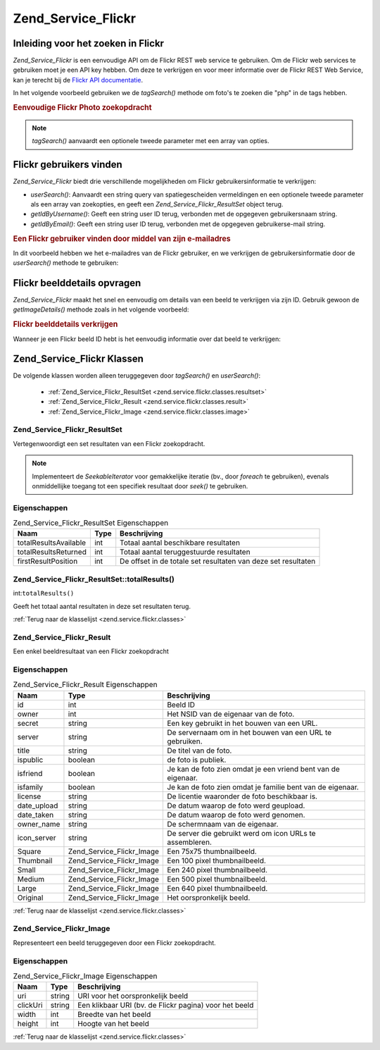 .. _zend.service.flickr:

Zend_Service_Flickr
===================

.. _zend.service.flickr.introduction:

Inleiding voor het zoeken in Flickr
-----------------------------------

*Zend_Service_Flickr* is een eenvoudige API om de Flickr REST web service te gebruiken. Om de Flickr web services
te gebruiken moet je een API key hebben. Om deze te verkrijgen en voor meer informatie over de Flickr REST Web
Service, kan je terecht bij de `Flickr API documentatie`_.

In het volgende voorbeeld gebruiken we de *tagSearch()* methode om foto's te zoeken die "php" in de tags hebben.

.. rubric:: Eenvoudige Flickr Photo zoekopdracht

.. code-block:: php
   :linenos:

   <?php
   require_once 'Zend/Service/Flickr.php';

   $flickr = new Zend_Service_Flickr('MY_API_KEY');

   $results = $flickr->tagSearch("php");

   foreach ($results as $result) {
       echo $result->title . '<br />';
   }
   ?>
.. note::

   *tagSearch()* aanvaardt een optionele tweede parameter met een array van opties.

.. _zend.service.flickr.finding-users:

Flickr gebruikers vinden
------------------------

*Zend_Service_Flickr* biedt drie verschillende mogelijkheden om Flickr gebruikersinformatie te verkrijgen:

- *userSearch()*: Aanvaardt een string query van spatiegescheiden vermeldingen en een optionele tweede parameter
  als een array van zoekopties, en geeft een *Zend_Service_Flickr_ResultSet* object terug.

- *getIdByUsername()*: Geeft een string user ID terug, verbonden met de opgegeven gebruikersnaam string.

- *getIdByEmail()*: Geeft een string user ID terug, verbonden met de opgegeven gebruikerse-mail string.

.. rubric:: Een Flickr gebruiker vinden door middel van zijn e-mailadres

In dit voorbeeld hebben we het e-mailadres van de Flickr gebruiker, en we verkrijgen de gebruikersinformatie door
de *userSearch()* methode te gebruiken:

.. code-block:: php
   :linenos:

   <?php
   require_once 'Zend/Service/Flickr.php';

   $flickr = new Zend_Service_Flickr('MY_API_KEY');

   $results = $flickr->userSearch($userEmail);

   foreach ($results as $result) {
       echo $result->title . '<br />';
   }
   ?>
.. _zend.service.flickr.getimagedetails:

Flickr beelddetails opvragen
----------------------------

*Zend_Service_Flickr* maakt het snel en eenvoudig om details van een beeld te verkrijgen via zijn ID. Gebruik
gewoon de *getImageDetails()* methode zoals in het volgende voorbeeld:

.. rubric:: Flickr beelddetails verkrijgen

Wanneer je een Flickr beeld ID hebt is het eenvoudig informatie over dat beeld te verkrijgen:

.. code-block:: php
   :linenos:

   <?php
   require_once 'Zend/Service/Flickr.php';

   $flickr = new Zend_Service_Flickr('MY_API_KEY');

   $image = $flickr->getImageDetails($imageId);

   echo "Beeld ID $imageId is $image->width x $image->height pixels.<br />\n";
   echo "<a href=\"$image->clickUri\">Klik hier voor het beeld</a>\n";
   ?>
.. _zend.service.flickr.classes:

Zend_Service_Flickr Klassen
---------------------------

De volgende klassen worden alleen teruggegeven door *tagSearch()* en *userSearch()*:

   - :ref:`Zend_Service_Flickr_ResultSet <zend.service.flickr.classes.resultset>`

   - :ref:`Zend_Service_Flickr_Result <zend.service.flickr.classes.result>`

   - :ref:`Zend_Service_Flickr_Image <zend.service.flickr.classes.image>`



.. _zend.service.flickr.classes.resultset:

Zend_Service_Flickr_ResultSet
^^^^^^^^^^^^^^^^^^^^^^^^^^^^^

Vertegenwoordigt een set resultaten van een Flickr zoekopdracht.

.. note::

   Implementeert de *SeekableIterator* voor gemakkelijke iteratie (bv., door *foreach* te gebruiken), evenals
   onmiddellijke toegang tot een specifiek resultaat door *seek()* te gebruiken.

.. _zend.service.flickr.classes.resultset.properties:

Eigenschappen
^^^^^^^^^^^^^

.. table:: Zend_Service_Flickr_ResultSet Eigenschappen

   +---------------------+----+-------------------------------------------------------------+
   |Naam                 |Type|Beschrijving                                                 |
   +=====================+====+=============================================================+
   |totalResultsAvailable|int |Totaal aantal beschikbare resultaten                         |
   +---------------------+----+-------------------------------------------------------------+
   |totalResultsReturned |int |Totaal aantal teruggestuurde resultaten                      |
   +---------------------+----+-------------------------------------------------------------+
   |firstResultPosition  |int |De offset in de totale set resultaten van deze set resultaten|
   +---------------------+----+-------------------------------------------------------------+

.. _zend.service.flickr.classes.resultset.totalResults:

Zend_Service_Flickr_ResultSet::totalResults()
^^^^^^^^^^^^^^^^^^^^^^^^^^^^^^^^^^^^^^^^^^^^^

int:``totalResults()``


Geeft het totaal aantal resultaten in deze set resultaten terug.

:ref:`Terug naar de klasselijst <zend.service.flickr.classes>`

.. _zend.service.flickr.classes.result:

Zend_Service_Flickr_Result
^^^^^^^^^^^^^^^^^^^^^^^^^^

Een enkel beeldresultaat van een Flickr zoekopdracht

.. _zend.service.flickr.classes.result.properties:

Eigenschappen
^^^^^^^^^^^^^

.. table:: Zend_Service_Flickr_Result Eigenschappen

   +-----------+-------------------------+-------------------------------------------------------------+
   |Naam       |Type                     |Beschrijving                                                 |
   +===========+=========================+=============================================================+
   |id         |int                      |Beeld ID                                                     |
   +-----------+-------------------------+-------------------------------------------------------------+
   |owner      |int                      |Het NSID van de eigenaar van de foto.                        |
   +-----------+-------------------------+-------------------------------------------------------------+
   |secret     |string                   |Een key gebruikt in het bouwen van een URL.                  |
   +-----------+-------------------------+-------------------------------------------------------------+
   |server     |string                   |De servernaam om in het bouwen van een URL te gebruiken.     |
   +-----------+-------------------------+-------------------------------------------------------------+
   |title      |string                   |De titel van de foto.                                        |
   +-----------+-------------------------+-------------------------------------------------------------+
   |ispublic   |boolean                  |de foto is publiek.                                          |
   +-----------+-------------------------+-------------------------------------------------------------+
   |isfriend   |boolean                  |Je kan de foto zien omdat je een vriend bent van de eigenaar.|
   +-----------+-------------------------+-------------------------------------------------------------+
   |isfamily   |boolean                  |Je kan de foto zien omdat je familie bent van de eigenaar.   |
   +-----------+-------------------------+-------------------------------------------------------------+
   |license    |string                   |De licentie waaronder de foto beschikbaar is.                |
   +-----------+-------------------------+-------------------------------------------------------------+
   |date_upload|string                   |De datum waarop de foto werd geupload.                       |
   +-----------+-------------------------+-------------------------------------------------------------+
   |date_taken |string                   |De datum waarop de foto werd genomen.                        |
   +-----------+-------------------------+-------------------------------------------------------------+
   |owner_name |string                   |De schermnaam van de eigenaar.                               |
   +-----------+-------------------------+-------------------------------------------------------------+
   |icon_server|string                   |De server die gebruikt werd om icon URLs te assembleren.     |
   +-----------+-------------------------+-------------------------------------------------------------+
   |Square     |Zend_Service_Flickr_Image|Een 75x75 thumbnailbeeld.                                    |
   +-----------+-------------------------+-------------------------------------------------------------+
   |Thumbnail  |Zend_Service_Flickr_Image|Een 100 pixel thumbnailbeeld.                                |
   +-----------+-------------------------+-------------------------------------------------------------+
   |Small      |Zend_Service_Flickr_Image|Een 240 pixel thumbnailbeeld.                                |
   +-----------+-------------------------+-------------------------------------------------------------+
   |Medium     |Zend_Service_Flickr_Image|Een 500 pixel thumbnailbeeld.                                |
   +-----------+-------------------------+-------------------------------------------------------------+
   |Large      |Zend_Service_Flickr_Image|Een 640 pixel thumbnailbeeld.                                |
   +-----------+-------------------------+-------------------------------------------------------------+
   |Original   |Zend_Service_Flickr_Image|Het oorspronkelijk beeld.                                    |
   +-----------+-------------------------+-------------------------------------------------------------+

:ref:`Terug naar de klasselijst <zend.service.flickr.classes>`

.. _zend.service.flickr.classes.image:

Zend_Service_Flickr_Image
^^^^^^^^^^^^^^^^^^^^^^^^^

Representeert een beeld teruggegeven door een Flickr zoekopdracht.

.. _zend.service.flickr.classes.image.properties:

Eigenschappen
^^^^^^^^^^^^^

.. table:: Zend_Service_Flickr_Image Eigenschappen

   +--------+------+------------------------------------------------------+
   |Naam    |Type  |Beschrijving                                          |
   +========+======+======================================================+
   |uri     |string|URI voor het oorspronkelijk beeld                     |
   +--------+------+------------------------------------------------------+
   |clickUri|string|Een klikbaar URI (bv. de Flickr pagina) voor het beeld|
   +--------+------+------------------------------------------------------+
   |width   |int   |Breedte van het beeld                                 |
   +--------+------+------------------------------------------------------+
   |height  |int   |Hoogte van het beeld                                  |
   +--------+------+------------------------------------------------------+

:ref:`Terug naar de klasselijst <zend.service.flickr.classes>`



.. _`Flickr API documentatie`: http://www.flickr.com/services/api/
